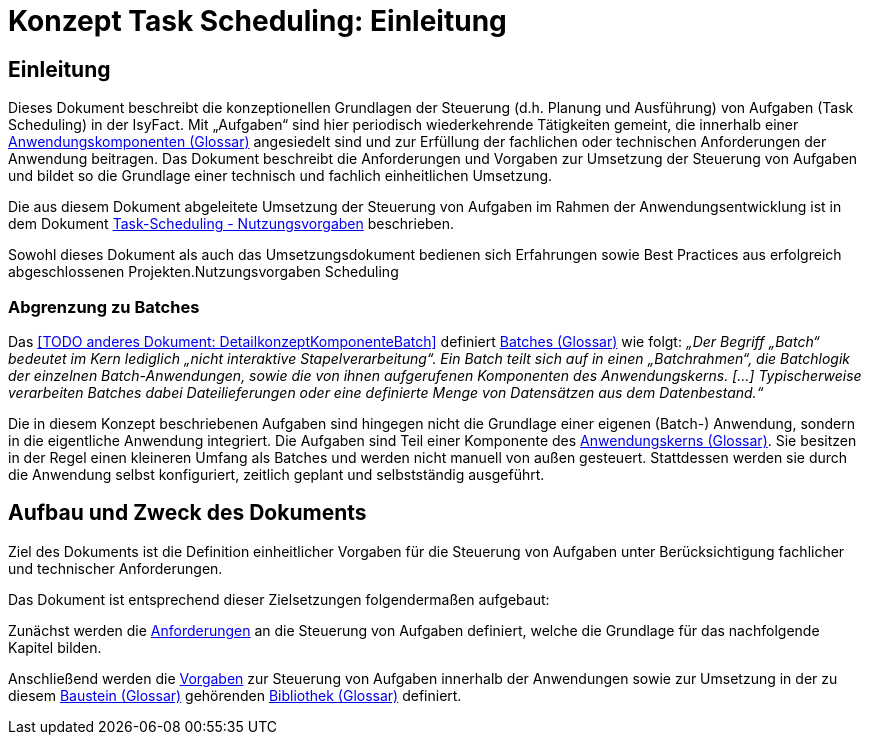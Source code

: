 = Konzept Task Scheduling: Einleitung

// tag::inhalt[]
[[einleitung]]
== Einleitung

Dieses Dokument beschreibt die konzeptionellen Grundlagen der Steuerung (d.h. Planung und Ausführung) von Aufgaben (Task Scheduling) in der IsyFact.
Mit „Aufgaben“ sind hier periodisch wiederkehrende Tätigkeiten gemeint, die innerhalb einer xref:glossary:glossary:master.adoc#glossar-Anwendungskomponente[Anwendungskomponenten (Glossar)] angesiedelt sind und zur Erfüllung der fachlichen oder technischen Anforderungen der Anwendung beitragen.
Das Dokument beschreibt die Anforderungen und Vorgaben zur Umsetzung der Steuerung von Aufgaben und bildet so die Grundlage einer technisch und fachlich einheitlichen Umsetzung.

Die aus diesem Dokument abgeleitete Umsetzung der Steuerung von Aufgaben im Rahmen der Anwendungsentwicklung ist in dem Dokument xref:nutzungsvorgaben/master.adoc#einleitung[Task-Scheduling - Nutzungsvorgaben] beschrieben.

Sowohl dieses Dokument als auch das Umsetzungsdokument bedienen sich Erfahrungen sowie Best Practices aus erfolgreich abgeschlossenen Projekten.Nutzungsvorgaben Scheduling

[[abgrenzung-zu-batches]]
=== Abgrenzung zu Batches

Das <<TODO anderes Dokument: DetailkonzeptKomponenteBatch>> definiert xref:glossary:glossary:master.adoc#glossar-Batch[Batches (Glossar)] wie folgt:
_„Der Begriff „Batch“ bedeutet im Kern lediglich „nicht interaktive Stapelverarbeitung“.
Ein Batch teilt sich auf in einen „Batchrahmen“, die Batchlogik der einzelnen Batch-Anwendungen, sowie die von ihnen aufgerufenen Komponenten des Anwendungskerns. […]
Typischerweise verarbeiten Batches dabei Dateilieferungen oder eine definierte Menge von Datensätzen aus dem Datenbestand.“_

Die in diesem Konzept beschriebenen Aufgaben sind hingegen nicht die Grundlage einer eigenen (Batch-) Anwendung, sondern in die eigentliche Anwendung integriert.
Die Aufgaben sind Teil einer Komponente des xref:glossary:glossary:master.adoc#glossar-Anwendungskern[Anwendungskerns (Glossar)].
Sie besitzen in der Regel einen kleineren Umfang als Batches und werden nicht manuell von außen gesteuert.
Stattdessen werden sie durch die Anwendung selbst konfiguriert, zeitlich geplant und selbstständig ausgeführt.

[[aufbau-und-zweck-des-dokuments]]
== Aufbau und Zweck des Dokuments

Ziel des Dokuments ist die Definition einheitlicher Vorgaben für die Steuerung von Aufgaben unter Berücksichtigung fachlicher und technischer Anforderungen.

Das Dokument ist entsprechend dieser Zielsetzungen folgendermaßen aufgebaut:

Zunächst werden die xref:konzept/master.adoc#anforderungen[Anforderungen] an die Steuerung von Aufgaben definiert, welche die Grundlage für das nachfolgende Kapitel bilden.

Anschließend werden die xref:konzept/master.adoc#vorgaben[Vorgaben] zur Steuerung von Aufgaben innerhalb der Anwendungen sowie zur Umsetzung in der zu diesem xref:glossary:glossary:master.adoc#glossar-Baustein[Baustein (Glossar)] gehörenden xref:glossary:glossary:master.adoc#glossar-Bibliothek[Bibliothek (Glossar)] definiert.
// end::inhalt[]